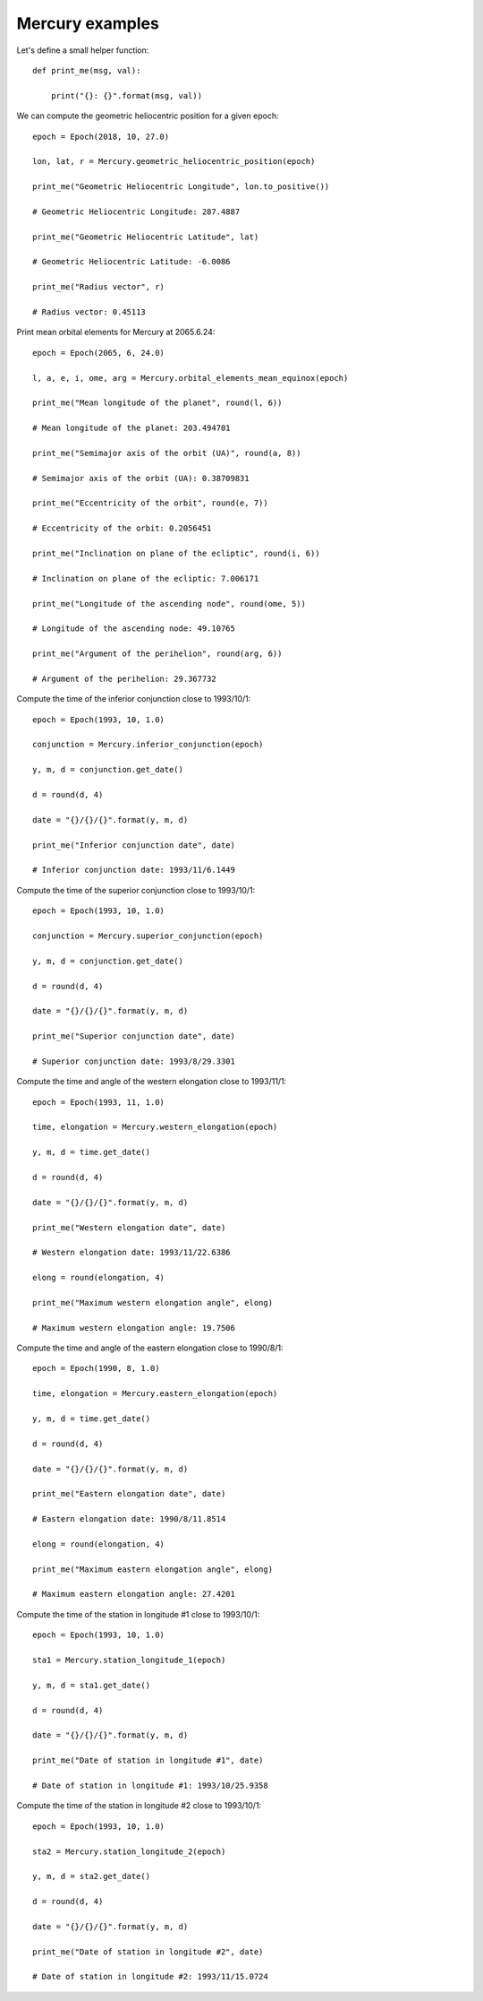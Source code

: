 Mercury examples
****************

Let's define a small helper function::

    def print_me(msg, val):

        print("{}: {}".format(msg, val))

We can compute the geometric heliocentric position for a given epoch::

    epoch = Epoch(2018, 10, 27.0)

    lon, lat, r = Mercury.geometric_heliocentric_position(epoch)

    print_me("Geometric Heliocentric Longitude", lon.to_positive())

    # Geometric Heliocentric Longitude: 287.4887

    print_me("Geometric Heliocentric Latitude", lat)

    # Geometric Heliocentric Latitude: -6.0086

    print_me("Radius vector", r)

    # Radius vector: 0.45113

Print mean orbital elements for Mercury at 2065.6.24::

    epoch = Epoch(2065, 6, 24.0)

    l, a, e, i, ome, arg = Mercury.orbital_elements_mean_equinox(epoch)

    print_me("Mean longitude of the planet", round(l, 6))

    # Mean longitude of the planet: 203.494701

    print_me("Semimajor axis of the orbit (UA)", round(a, 8))

    # Semimajor axis of the orbit (UA): 0.38709831

    print_me("Eccentricity of the orbit", round(e, 7))

    # Eccentricity of the orbit: 0.2056451

    print_me("Inclination on plane of the ecliptic", round(i, 6))

    # Inclination on plane of the ecliptic: 7.006171

    print_me("Longitude of the ascending node", round(ome, 5))

    # Longitude of the ascending node: 49.10765

    print_me("Argument of the perihelion", round(arg, 6))

    # Argument of the perihelion: 29.367732

Compute the time of the inferior conjunction close to 1993/10/1::

    epoch = Epoch(1993, 10, 1.0)

    conjunction = Mercury.inferior_conjunction(epoch)

    y, m, d = conjunction.get_date()

    d = round(d, 4)

    date = "{}/{}/{}".format(y, m, d)

    print_me("Inferior conjunction date", date)

    # Inferior conjunction date: 1993/11/6.1449

Compute the time of the superior conjunction close to 1993/10/1::

    epoch = Epoch(1993, 10, 1.0)

    conjunction = Mercury.superior_conjunction(epoch)

    y, m, d = conjunction.get_date()

    d = round(d, 4)

    date = "{}/{}/{}".format(y, m, d)

    print_me("Superior conjunction date", date)

    # Superior conjunction date: 1993/8/29.3301

Compute the time and angle of the western elongation close to 1993/11/1::

    epoch = Epoch(1993, 11, 1.0)

    time, elongation = Mercury.western_elongation(epoch)

    y, m, d = time.get_date()

    d = round(d, 4)

    date = "{}/{}/{}".format(y, m, d)

    print_me("Western elongation date", date)

    # Western elongation date: 1993/11/22.6386

    elong = round(elongation, 4)

    print_me("Maximum western elongation angle", elong)

    # Maximum western elongation angle: 19.7506

Compute the time and angle of the eastern elongation close to 1990/8/1::

    epoch = Epoch(1990, 8, 1.0)

    time, elongation = Mercury.eastern_elongation(epoch)

    y, m, d = time.get_date()

    d = round(d, 4)

    date = "{}/{}/{}".format(y, m, d)

    print_me("Eastern elongation date", date)

    # Eastern elongation date: 1990/8/11.8514

    elong = round(elongation, 4)

    print_me("Maximum eastern elongation angle", elong)

    # Maximum eastern elongation angle: 27.4201

Compute the time of the station in longitude #1 close to 1993/10/1::

    epoch = Epoch(1993, 10, 1.0)

    sta1 = Mercury.station_longitude_1(epoch)

    y, m, d = sta1.get_date()

    d = round(d, 4)

    date = "{}/{}/{}".format(y, m, d)

    print_me("Date of station in longitude #1", date)

    # Date of station in longitude #1: 1993/10/25.9358

Compute the time of the station in longitude #2 close to 1993/10/1::

    epoch = Epoch(1993, 10, 1.0)

    sta2 = Mercury.station_longitude_2(epoch)

    y, m, d = sta2.get_date()

    d = round(d, 4)

    date = "{}/{}/{}".format(y, m, d)

    print_me("Date of station in longitude #2", date)

    # Date of station in longitude #2: 1993/11/15.0724
